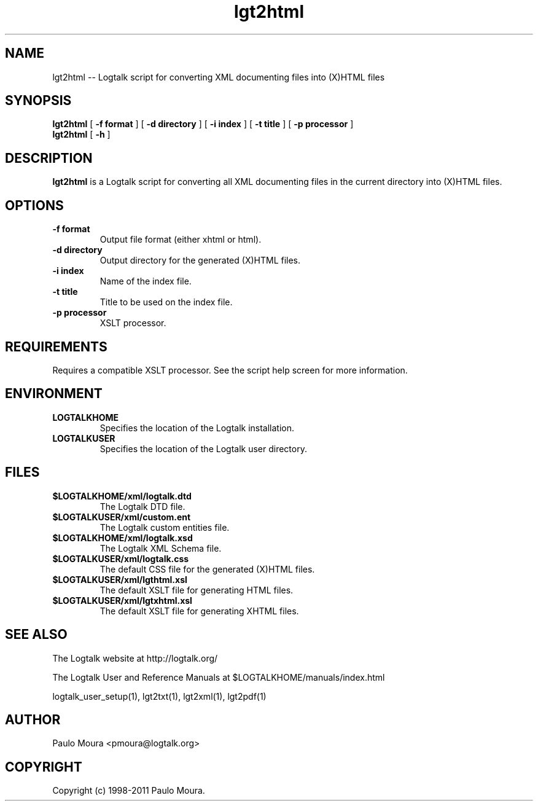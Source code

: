 .TH lgt2html 1 "June 10, 2010" "Logtalk 2.43.2" "Logtalk Documentation"

.SH NAME
lgt2html \-- Logtalk script for converting XML documenting files into (X)HTML files

.SH SYNOPSIS
.B lgt2html
[
.BI \-f\ format
]
[
.BI \-d\ directory
]
[
.BI \-i\ index
]
[
.BI \-t\ title
]
[
.BI \-p\ processor
]
.br
.B lgt2html
[
.BI \-h
]

.SH DESCRIPTION
\f3lgt2html\f1 is a Logtalk script for converting all XML documenting files in the current directory into (X)HTML files.

.SH OPTIONS
.TP
.BI \-f\ format
Output file format (either xhtml or html).
.TP
.BI \-d\ directory
Output directory for the generated (X)HTML files.
.TP
.BI \-i\ index
Name of the index file.
.TP
.BI \-t\ title
Title to be used on the index file.
.TP
.BI \-p\ processor
XSLT processor.

.SH REQUIREMENTS
Requires a compatible XSLT processor. See the script help screen for more information.

.SH ENVIRONMENT
.TP
.B LOGTALKHOME
Specifies the location of the Logtalk installation.
.TP
.B LOGTALKUSER
Specifies the location of the Logtalk user directory.

.SH FILES
.TP
.BI $LOGTALKHOME/xml/logtalk.dtd
The Logtalk DTD file.
.TP
.BI $LOGTALKUSER/xml/custom.ent
The Logtalk custom entities file.
.TP
.BI $LOGTALKHOME/xml/logtalk.xsd
The Logtalk XML Schema file.
.TP
.BI $LOGTALKUSER/xml/logtalk.css
The default CSS file for the generated (X)HTML files.
.TP
.BI $LOGTALKUSER/xml/lgthtml.xsl
The default XSLT file for generating HTML files.
.TP
.BI $LOGTALKUSER/xml/lgtxhtml.xsl
The default XSLT file for generating XHTML files.

.SH "SEE ALSO"
The Logtalk website at http://logtalk.org/
.PP
The Logtalk User and Reference Manuals at $LOGTALKHOME/manuals/index.html
.PP
logtalk_user_setup(1),\ lgt2txt(1),\ lgt2xml(1),\ lgt2pdf(1)

.SH AUTHOR
Paulo Moura <pmoura@logtalk.org>

.SH COPYRIGHT
Copyright (c) 1998-2011 Paulo Moura.
